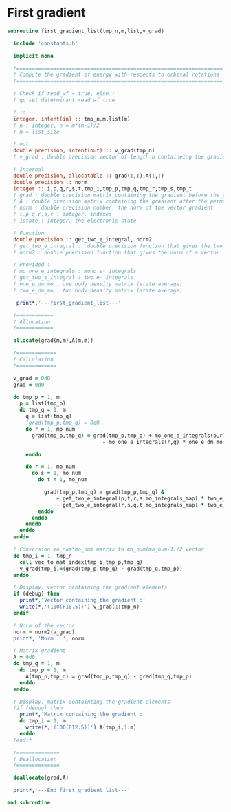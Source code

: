 * First gradient
#+BEGIN_SRC f90 :comments org :tangle first_gradient_list.irp.f
subroutine first_gradient_list(tmp_n,m,list,v_grad)

  include 'constants.h'

  implicit none

  !===================================================================
  ! Compute the gradient of energy with respects to orbital rotations
  !===================================================================

  ! Check if read_wf = true, else :
  ! qp set determinant read_wf true

  ! in
  integer, intent(in) :: tmp_n,m,list(m)
  ! n : integer, n = m*(m-1)/2
  ! m = list_size
  
  ! out
  double precision, intent(out) :: v_grad(tmp_n)
  ! v_grad : double precision vector of length n containeing the gradient

  ! internal
  double precision, allocatable :: grad(:,:),A(:,:)
  double precision :: norm
  integer :: i,p,q,r,s,t,tmp_i,tmp_p,tmp_q,tmp_r,tmp_s,tmp_t
  ! grad : double precision matrix containing the gradient before the permutation
  ! A : double precision matrix containing the gradient after the permutation
  ! norm : double precision number, the norm of the vector gradient
  ! i,p,q,r,s,t : integer, indexes 
  ! istate : integer, the electronic state

  ! Function
  double precision :: get_two_e_integral, norm2
  ! get_two_e_integral :  double precision function that gives the two e integrals
  ! norm2 : double precision function that gives the norm of a vector
 
  ! Provided :
  ! mo_one_e_integrals : mono e- integrals
  ! get_two_e_integral : two e- integrals
  ! one_e_dm_mo : one body density matrix (state average)
  ! two_e_dm_mo : two body density matrix (state average)

   print*,'---first_gradient_list---'

  !============
  ! Allocation
  !============

  allocate(grad(m,m),A(m,m))

  !=============
  ! Calculation
  !=============

  v_grad = 0d0
  grad = 0d0

  do tmp_p = 1, m
    p = list(tmp_p)
    do tmp_q = 1, m
      q = list(tmp_q)
      !grad(tmp_p,tmp_q) = 0d0
      do r = 1, mo_num
        grad(tmp_p,tmp_q) = grad(tmp_p,tmp_q) + mo_one_e_integrals(p,r) * one_e_dm_mo(r,q) &
                               - mo_one_e_integrals(r,q) * one_e_dm_mo(p,r)

      enddo

      do r = 1, mo_num
        do s = 1, mo_num
          do t = 1, mo_num

            grad(tmp_p,tmp_q) = grad(tmp_p,tmp_q) &
                + get_two_e_integral(p,t,r,s,mo_integrals_map) * two_e_dm_mo(r,s,q,t) &
                - get_two_e_integral(r,s,q,t,mo_integrals_map) * two_e_dm_mo(p,t,r,s)
          enddo
        enddo
      enddo
    enddo
  enddo

  ! Conversion mo_num*mo_num matrix to mo_num(mo_num-1)/2 vector
  do tmp_i = 1, tmp_n
    call vec_to_mat_index(tmp_i,tmp_p,tmp_q)
    v_grad(tmp_i)=(grad(tmp_p,tmp_q) - grad(tmp_q,tmp_p))
  enddo  

  ! Display, vector containing the gradient elements 
  if (debug) then  
    print*,'Vector containing the gradient :'
    write(*,'(100(F10.5))') v_grad(1:tmp_n)
  endif  

  ! Norm of the vector
  norm = norm2(v_grad)
  print*, 'Norm : ', norm

  ! Matrix gradient
  A = 0d0
  do tmp_q = 1, m
    do tmp_p = 1, m
      A(tmp_p,tmp_q) = grad(tmp_p,tmp_q) - grad(tmp_q,tmp_p)
    enddo
  enddo

  ! Display, matrix containting the gradient elements
  !if (debug) then
    print*,'Matrix containing the gradient :'
    do tmp_i = 1, m
      write(*,'(100(E12.5))') A(tmp_i,1:m)
    enddo
  !endif

  !==============
  ! Deallocation
  !==============

  deallocate(grad,A)

  print*,'---End first_gradient_list---'

end subroutine

#+END_SRC
